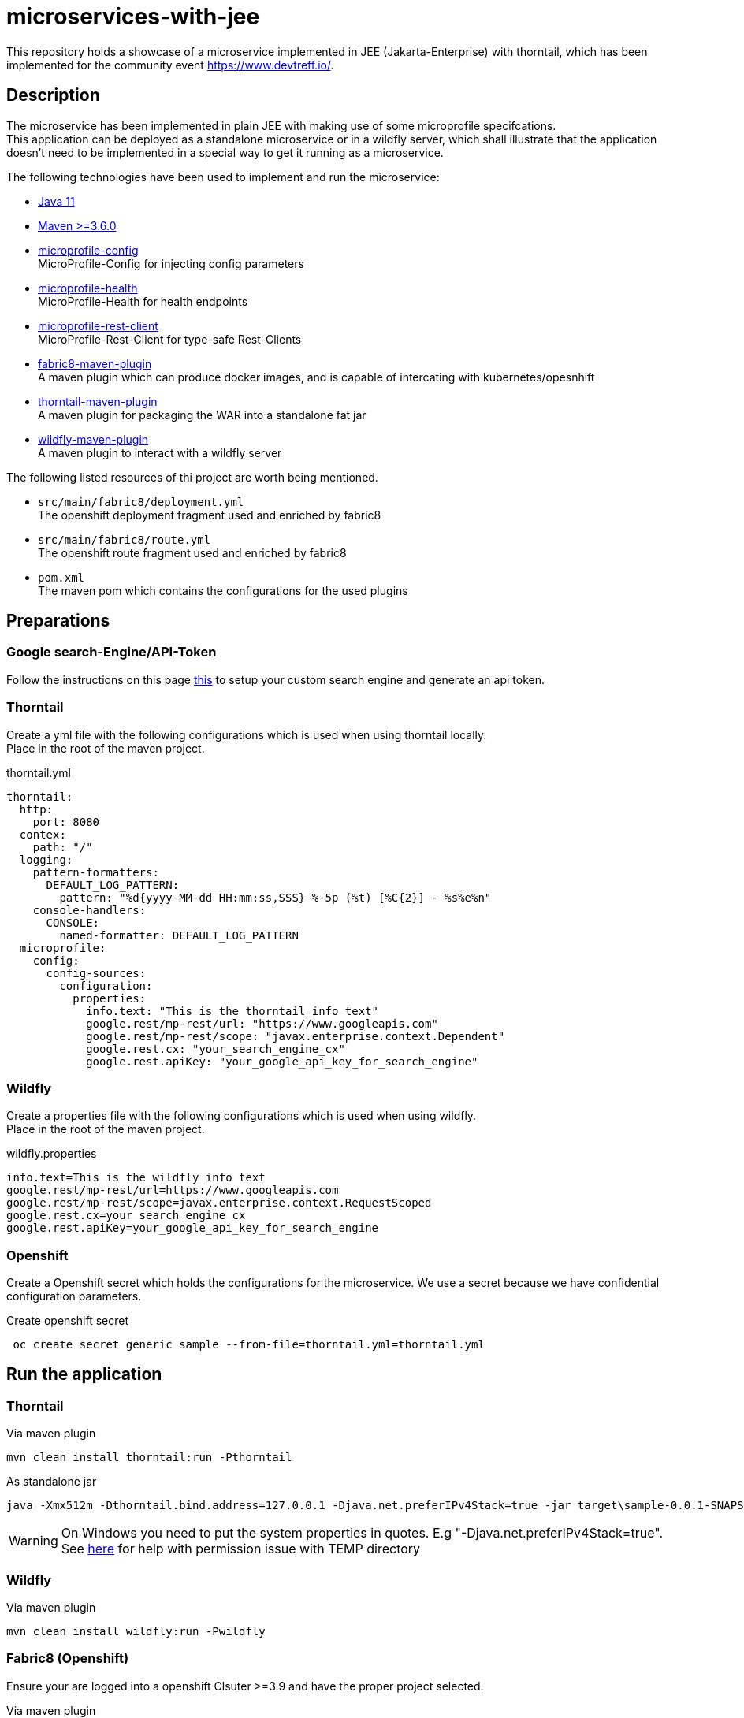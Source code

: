= microservices-with-jee

This repository holds a showcase of a microservice implemented in JEE (Jakarta-Enterprise) with thorntail, which
has been implemented for the community event https://www.devtreff.io/.

== Description
The microservice has been implemented in plain JEE with making use of some microprofile specifcations. +
This application can be deployed as a standalone microservice or in a wildfly server, which shall illustrate that
the application doesn't need to be implemented in a special way to get it running as a microservice.

The following technologies have been used to implement and run the microservice:

* link:https://openjdk.java.net/projects/jdk/11/[Java 11]
* link:https://maven.apache.org/[Maven >=3.6.0]
* link:https://microprofile.io/project/eclipse/microprofile-config[microprofile-config] +
  MicroProfile-Config for injecting config parameters
* link:https://microprofile.io/project/eclipse/microprofile-health[microprofile-health] +
  MicroProfile-Health for health endpoints
* link:https://microprofile.io/project/eclipse/microprofile-rest-client[microprofile-rest-client] +
  MicroProfile-Rest-Client for type-safe Rest-Clients
* link:https://maven.fabric8.io/[fabric8-maven-plugin] +
  A maven plugin which can produce docker images, and is capable of intercating with kubernetes/opesnhift
* link:https://docs.thorntail.io/2.5.0.Final/#using-thorntail-maven-plugin_thorntail[thorntail-maven-plugin] +
  A maven plugin for packaging the WAR into a standalone fat jar
* link:https://docs.jboss.org/wildfly/plugins/maven/latest/[wildfly-maven-plugin] +
  A maven plugin to interact with a wildfly server

The following listed resources of thi project are worth being mentioned.

* ``src/main/fabric8/deployment.yml`` +
  The openshift deployment fragment used and enriched by fabric8
* ``src/main/fabric8/route.yml`` +
  The openshift route fragment used and enriched by fabric8
* ``pom.xml`` +
  The maven pom which contains the configurations for the used plugins

== Preparations

=== Google search-Engine/API-Token
Follow the instructions on this page link:https://developers.google.com/custom-search/v1/using_rest[this] to setup
your custom search engine and generate an api token.

=== Thorntail
Create a yml file with the following configurations which is used when using thorntail locally. +
Place in the root of the maven project.

.thorntail.yml
[source,yml]
----
thorntail:
  http:
    port: 8080
  contex:
    path: "/"
  logging:
    pattern-formatters:
      DEFAULT_LOG_PATTERN:
        pattern: "%d{yyyy-MM-dd HH:mm:ss,SSS} %-5p (%t) [%C{2}] - %s%e%n"
    console-handlers:
      CONSOLE:
        named-formatter: DEFAULT_LOG_PATTERN
  microprofile:
    config:
      config-sources:
        configuration:
          properties:
            info.text: "This is the thorntail info text"
            google.rest/mp-rest/url: "https://www.googleapis.com"
            google.rest/mp-rest/scope: "javax.enterprise.context.Dependent"
            google.rest.cx: "your_search_engine_cx"
            google.rest.apiKey: "your_google_api_key_for_search_engine"
----

=== Wildfly
Create a properties file with the following configurations which is used when using wildfly. +
Place in the root of the maven project.

.wildfly.properties
[source]
----
info.text=This is the wildfly info text
google.rest/mp-rest/url=https://www.googleapis.com
google.rest/mp-rest/scope=javax.enterprise.context.RequestScoped
google.rest.cx=your_search_engine_cx
google.rest.apiKey=your_google_api_key_for_search_engine
----

=== Openshift
Create a Openshift secret which holds the configurations for the microservice. We use a secret because we have
confidential configuration parameters.

.Create openshift secret
[source,bash]
----
 oc create secret generic sample --from-file=thorntail.yml=thorntail.yml
----

== Run the application
=== Thorntail

.Via maven plugin
[source,bash]
----
mvn clean install thorntail:run -Pthorntail
----

.As standalone jar
[source,bash]
----
java -Xmx512m -Dthorntail.bind.address=127.0.0.1 -Djava.net.preferIPv4Stack=true -jar target\sample-0.0.1-SNAPSHOT-thorntail.jar -s thorntail.yml
----

WARNING: On Windows you need to put the system properties in quotes. E.g "-Djava.net.preferIPv4Stack=true". +
         See link:https://appuals.com/how-to-fix-unable-to-execute-file-in-the-temporary-directory-error-on-windows-7-8-and-10/[here]
         for help with permission issue with TEMP directory

=== Wildfly

.Via maven plugin
[source,bash]
----
mvn clean install wildfly:run -Pwildfly
----

=== Fabric8 (Openshift)
Ensure your are logged into a openshift Clsuter >=3.9 and have the proper project selected.

.Via maven plugin
[source,bash]
----
mvn clean install -Pthorntail,fabric8
----

== Test the application

=== REST Endpoints

==== Thorntail locally
``GET http://localhost:8080/info`` +

``GET http://localhost:8080/config`` +

``GET http://localhost:8080/search?query=thorntail``

==== Wildfly locally
``GET http://localhost:8080/sample-0.0.1-SNAPSHOT/info`` +

``GET http://localhost:8080/sample-0.0.1-SNAPSHOT/config`` +

``GET http://localhost:8080/sample-0.0.1-SNAPSHOT/search?query=thorntail``

==== Openshift
``GET http://<OCP_ROUTE_HOST>/info`` +

``GET http://<OCP_ROUTE_HOST>/config`` +

``GET http://<OCP_ROUTE_HOST>/search?query=thorntail`` +
